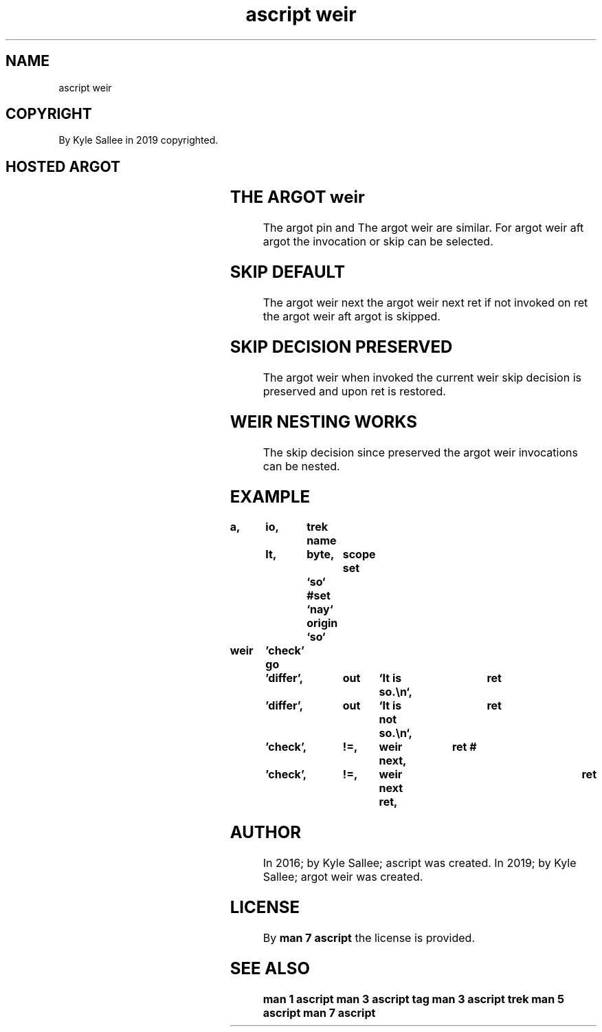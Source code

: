 .TH "ascript weir" 3

.SH NAME
.EX
ascript weir

.SH COPYRIGHT
.EX
By Kyle Sallee in 2019 copyrighted.

.SH HOSTED ARGOT
.EX
.TS
llll.
\fBname	from	require	task\fR

weir	direct	'near'	The label visit.
weir	direct	"far"	The label visit.

weir next			Aft ret the next argot interpret.
weir skip			Aft ret the next argot skip.

weir next ret			Ret and the next argot interpret.
weir skip ret			Ret and the next argot skip.
.TE
.ta T 8n

.SH THE ARGOT weir
.EX
The argot pin  and
The argot weir are similar.
For argot weir aft argot
the invocation or skip can be    selected.

.SH SKIP DEFAULT
.EX
The argot weir next
the argot weir next ret   if not invoked on ret
the argot weir aft  argot is     skipped.

.SH SKIP DECISION PRESERVED
.EX
The argot   weir when invoked
the current weir skip decision
is  preserved    and  upon ret
is  restored.

.SH WEIR NESTING WORKS
.EX
The skip  decision since preserved
the argot weir     invocations
can be    nested.

.SH EXAMPLE
.EX
.ta T 8n
.in -8
\fB
a,	io,	trek
name	It,	byte,	scope
set		`so`
#set		`nay`
origin		`so`

weir	'check'
go	'differ',	out	`It is     so.\\n`,	ret
	\&'differ',	out	`It is not so.\\n`,	ret

	'check',	!=,	weir next,	ret
#	'check',	!=,	weir next ret,	ret
\fR
.in

.SH AUTHOR
.EX
In 2016; by Kyle Sallee; ascript      was created.
In 2019; by Kyle Sallee; argot   weir was created.

.SH LICENSE
.EX
By \fBman 7 ascript\fR the license is provided.

.SH SEE ALSO
.EX
\fB
man 1 ascript
man 3 ascript tag
man 3 ascript trek
man 5 ascript
man 7 ascript
\fR

